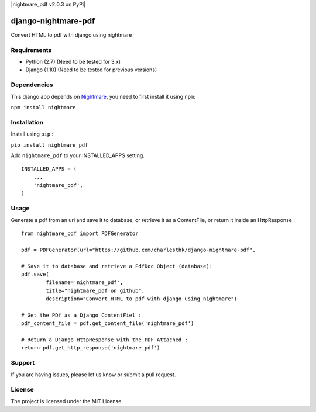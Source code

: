 |nightmare_pdf v2.0.3 on PyPi| |MIT license| |Stable|

django-nightmare-pdf
====================

Convert HTML to pdf with django using nightmare

Requirements
------------

-  Python (2.7) (Need to be tested for 3.x)
-  Django (1.10) (Need to be tested for previous versions)

Dependencies
------------

This django app depends on
`Nightmare <https://github.com/segmentio/nightmare>`__, you need to
first install it using ``npm``:

``npm install nightmare``

Installation
------------

Install using ``pip`` :

``pip install nightmare_pdf``

Add ``nightmare_pdf`` to your INSTALLED\_APPS setting.

::

    INSTALLED_APPS = (
        ...
        'nightmare_pdf',
    )

Usage
-----

Generate a pdf from an url and save it to database, or retrieve it as a
ContentFile, or return it inside an HttpResponse :

::

    from nightmare_pdf import PDFGenerator

    pdf = PDFGenerator(url="https://github.com/charlesthk/django-nightmare-pdf",

    # Save it to database and retrieve a PdfDoc Object (database):
    pdf.save(
            filename='nightmare_pdf',
            title="nightmare_pdf on github",
            description="Convert HTML to pdf with django using nightmare")

    # Get the PDf as a Django ContentFiel :
    pdf_content_file = pdf.get_content_file('nightmare_pdf') 

    # Return a Django HttpResponse with the PDF Attached :
    return pdf.get_http_response('nightmare_pdf')

Support
-------

If you are having issues, please let us know or submit a pull request.

License
-------

The project is licensed under the MIT License.

.. |nightmare\_pdf v2.0.3 on PyPi| image:: https://img.shields.io/badge/pypi-0.0.1-green.svg
   :target: https://pypi.python.org/pypi/nightmare_pdf
.. |MIT license| image:: https://img.shields.io/badge/licence-MIT-blue.svg
.. |Stable| image:: https://img.shields.io/badge/status-stable-green.svg

